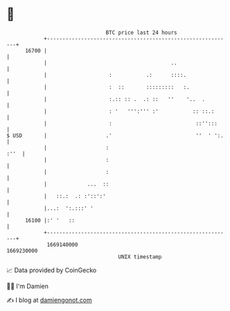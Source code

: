 * 👋

#+begin_example
                                   BTC price last 24 hours                    
               +------------------------------------------------------------+ 
         16700 |                                                            | 
               |                                        ..                  | 
               |                    :           .:      ::::.               | 
               |                    :  ::       :::::::::   :.              | 
               |                    :.:: :: .  .: ::   ''    '..  .         | 
               |                    : '   ''':''' :'           :: ::.:      | 
               |                    :                           ::'':::     | 
   $ USD       |                   .'                           ''  ' ':.   | 
               |                   :                                   :''  | 
               |                   :                                        | 
               |                   :                                        | 
               |             ...  ::                                        | 
               |   ::.:  .: :'::':'                                         | 
               |...:  ':.:::' '                                             | 
         16100 |:' '   ::                                                   | 
               +------------------------------------------------------------+ 
                1669140000                                        1669230000  
                                       UNIX timestamp                         
#+end_example
📈 Data provided by CoinGecko

🧑‍💻 I'm Damien

✍️ I blog at [[https://www.damiengonot.com][damiengonot.com]]
